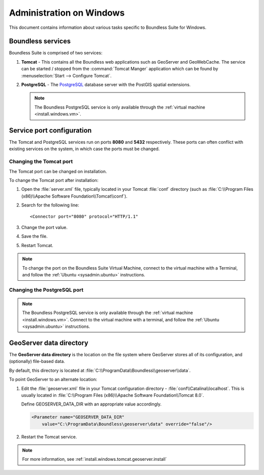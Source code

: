 .. _sysadmin.windows:

Administration on Windows
=========================

This document contains information about various tasks specific to Boundless Suite for Windows. 

.. |postgresql.conf| replace:: :file:`C:\\ProgramData\\Boundless\\OpenGeo\\pgsql\\9.3\\postgresql.conf`

.. todo:: Might want to make the PG version a global var.

Boundless services
------------------

Boundless Suite is comprised of two services:

#. **Tomcat** - This contains all the Boundless web applications such as GeoServer and GeoWebCache. The service can be started / stopped from the :command:`Tomcat Manger` application which can be found by :menuselection:`Start --> Configure Tomcat`.

#. **PostgreSQL** - The `PostgreSQL <http://www.postgresql.org/>`_ database server with the PostGIS spatial extensions.

   .. note:: The Boundless PostgreSQL service is only available through the :ref:`virtual machine <install.windows.vm>`.

Service port configuration
--------------------------

The Tomcat and PostgreSQL services run on ports **8080** and **5432** respectively. These ports can often conflict with existing services on the system, in which case the ports must be changed. 

Changing the Tomcat port
^^^^^^^^^^^^^^^^^^^^^^^^

The Tomcat port can be changed on installation.

To change the Tomcat port after installation:

#. Open the :file:`server.xml` file, typically located in your Tomcat :file:`conf` directory (such as :file:`C:\\Program Files (x86)\\Apache Software Foundation\\Tomcat\\conf`).

#. Search for the following line::

    <Connector port="8080" protocol="HTTP/1.1"

#. Change the port value.

#. Save the file.

#. Restart Tomcat.

.. note:: To change the port on the Boundless Suite Virtual Machine, connect to the virtual machine with a Terminal, and follow the  :ref:`Ubuntu <sysadmin.ubuntu>` instructions.

Changing the PostgreSQL port
^^^^^^^^^^^^^^^^^^^^^^^^^^^^

.. note:: The Boundless PostgreSQL service is only available through the :ref:`virtual machine <install.windows.vm>`. Connect to the virtual machine with a terminal, and follow the :ref:`Ubuntu <sysadmin.ubuntu>` instructions.

.. _intro.installation.windows.postinstall.datadir:

GeoServer data directory
------------------------

The **GeoServer data directory** is the location on the file system where GeoServer stores all of its configuration, and (optionally) file-based data.

By default, this directory is located at :file:`C:\\ProgramData\\Boundless\\geoserver\\data`.

To point GeoServer to an alternate location:

#. Edit the :file:`geoserver.xml` file in your Tomcat configuration directory - :file:`conf\\Catalina\\localhost`.  This is usually located in :file:`C:\\Program Files (x86)\\Apache Software Foundation\\Tomcat 8.0`.

   Define GEOSERVER_DATA_DIR with an appropriate value accordingly.

   .. code-block:: xml

      <Parameter name="GEOSERVER_DATA_DIR"
          value="C:\ProgramData\Boundless\geoserver\data" override="false"/>   

#. Restart the Tomcat service.

.. note:: For more information, see :ref:`install.windows.tomcat.geoserver.install`
